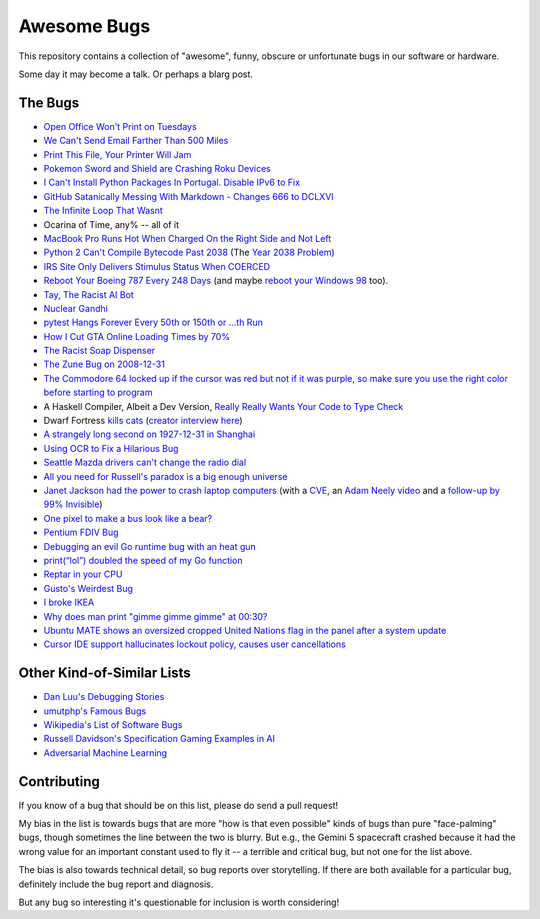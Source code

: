 ============
Awesome Bugs
============

This repository contains a collection of "awesome", funny, obscure or unfortunate bugs in our software or hardware.

Some day it may become a talk. Or perhaps a blarg post.


The Bugs
--------

* `Open Office Won't Print on Tuesdays <https://bugs.launchpad.net/ubuntu/+source/cupsys/+bug/255161>`_

* `We Can't Send Email Farther Than 500 Miles <http://www.ibiblio.org/harris/500milemail.html>`_

* `Print This File, Your Printer Will Jam <https://nedbatchelder.com/blog/200811/print_this_file_your_printer_will_jam.html>`_

* `Pokemon Sword and Shield are Crashing Roku Devices <https://gamerant.com/pokemon-sword-shield-roku-device-crash/>`_

* `I Can't Install Python Packages In Portugal. Disable IPv6 to Fix <https://github.com/pypa/pip/issues/5374>`_

* `GitHub Satanically Messing With Markdown - Changes 666 to DCLXVI <https://stackoverflow.com/questions/44619165/github-satanically-messing-with-markdown-changes-666-to-dclxvi?rq=1>`_

* `The Infinite Loop That Wasnt <https://mgba.io/2020/01/25/infinite-loop-holy-grail/>`_

* Ocarina of Time, any% -- all of it

* `MacBook Pro Runs Hot When Charged On the Right Side and Not Left <https://apple.stackexchange.com/questions/363337/how-to-find-cause-of-high-kernel-task-cpu-usage/363933#363933>`_

* `Python 2 Can't Compile Bytecode Past 2038 <https://bugs.python.org/issue34990>`_ (The `Year 2038 Problem <https://en.wikipedia.org/wiki/Year_2038_problem>`_)

* `IRS Site Only Delivers Stimulus Status When COERCED <https://www.latimes.com/business/story/2020-04-27/irs-website-hack-coronavirus-stimulus-checks-all-caps>`_

* `Reboot Your Boeing 787 Every 248 Days <https://ioactive.com/reverse-engineers-perspective-on-the-boeing-787-51-days-airworthiness-directive/>`_ (and maybe `reboot your Windows 98 <https://web.archive.org/web/20060623143454/http://support.microsoft.com/default.aspx?scid=KB;EN-US;Q216641&>`_ too).

* `Tay, The Racist AI Bot <https://en.wikipedia.org/wiki/Tay_(bot)>`_

* `Nuclear Gandhi <https://medium.com/4thought-studios/gandhi-and-the-nuclear-option-32c8fa251280>`_

* `pytest Hangs Forever Every 50th or 150th or ...th Run <http://skybert.net/python/python-pytest-hangs-forever/>`_

* `How I Cut GTA Online Loading Times by 70% <https://nee.lv/2021/02/28/How-I-cut-GTA-Online-loading-times-by-70/>`_

* `The Racist Soap Dispenser <https://twitter.com/nke_ise/status/897756900753891328?ref_src=twsrc%5Etfw>`_

* `The Zune Bug on 2008-12-31 <http://bit-player.org/2009/the-zune-bug>`_

* `The Commodore 64 locked up if the cursor was red but not if it was purple, so make sure you use the right color before starting to program <https://retrocomputing.stackexchange.com/questions/20438/how-did-the-c64-lockup-bug-and-its-workarounds-work>`_

* A Haskell Compiler, Albeit a Dev Version, `Really Really Wants Your Code to Type Check <https://gitlab.haskell.org/ghc/ghc/-/issues/163>`_

* Dwarf Fortress `kills cats <https://www.youtube.com/watch?v=6yWf6BHqiWM>`_ (`creator interview here <https://www.youtube.com/watch?v=VAhHkJQ3KgY>`_)

* `A strangely long second on 1927-12-31 in Shanghai <https://stackoverflow.com/questions/6841333/why-is-subtracting-these-two-times-in-1927-giving-a-strange-result/>`_

* `Using OCR to Fix a Hilarious Bug <https://artsy.github.io/blog/2015/11/05/Using-OCR-To-Fix-A-Hilarious-Bug/>`_

* `Seattle Mazda drivers can't change the radio dial <https://www.kuow.org/stories/we-didn-t-mean-to-ruin-your-mazda-s-stereo>`_

* `All you need for Russell's paradox is a big enough universe <https://github.com/agda/agda/issues/5706>`_

* `Janet Jackson had the power to crash laptop computers <https://devblogs.microsoft.com/oldnewthing/20220816-00/?p=106994>`_ (with a `CVE <https://cve.mitre.org/cgi-bin/cvename.cgi?name=CVE-2022-38392>`_, an `Adam Neely video <https://www.youtube.com/watch?v=-y3RGeaxksY>`_ and a `follow-up by 99% Invisible <https://99percentinvisible.org/episode/mini-stories-volume-15/3/>`_)

* `One pixel to make a bus look like a bear? <https://arxiv.org/abs/1710.08864>`_

* `Pentium FDIV Bug <https://en.wikipedia.org/wiki/Pentium_FDIV_bug>`_

* `Debugging an evil Go runtime bug with an heat gun <https://marcan.st/2017/12/debugging-an-evil-go-runtime-bug/>`_

* `print(“lol”) doubled the speed of my Go function <https://medium.com/@ludirehak/printing-lol-doubled-the-speed-of-my-go-code-e32e02fc3f92>`_

* `Reptar in your CPU <https://lock.cmpxchg8b.com/reptar.html>`_

* `Gusto's Weirdest Bug <https://engineering.gusto.com/the-weirdest-bug-ive-seen-yet/>`_

* `I broke IKEA <https://cohost.org/sirocyl/post/2891449-i-broke-ikea>`_

* `Why does man print "gimme gimme gimme" at 00:30? <https://unix.stackexchange.com/questions/405783/why-does-man-print-gimme-gimme-gimme-at-0030>`_

* `Ubuntu MATE shows an oversized cropped United Nations flag in the panel after a system update <https://ubuntu-mate.community/t/how-to-fix-strange-un-united-nations-flag-logo-emblem-icon-issue/27449>`_

* `Cursor IDE support hallucinates lockout policy, causes user cancellations <https://news.ycombinator.com/item?id=43683012>`_

Other Kind-of-Similar Lists
---------------------------

* `Dan Luu's Debugging Stories <https://github.com/danluu/debugging-stories>`_

* `umutphp's Famous Bugs <https://github.com/umutphp/famous-bugs>`_

* `Wikipedia's List of Software Bugs <https://en.wikipedia.org/wiki/List_of_software_bugs>`_

* `Russell Davidson's Specification Gaming Examples in AI <https://docs.google.com/spreadsheets/u/2/d/e/2PACX-1vRPiprOaC3HsCf5Tuum8bRfzYUiKLRqJmbOoC-32JorNdfyTiRRsR7Ea5eWtvsWzuxo8bjOxCG84dAg/pubhtml>`_

* `Adversarial Machine Learning <https://en.wikipedia.org/wiki/Adversarial_machine_learning>`_


Contributing
------------

If you know of a bug that should be on this list, please do send a pull request!

My bias in the list is towards bugs that are more "how is that even possible" kinds of bugs than pure "face-palming" bugs, though sometimes the line between the two is blurry.
But e.g., the Gemini 5 spacecraft crashed because it had the wrong value for an important constant used to fly it -- a terrible and critical bug, but not one for the list above.

The bias is also towards technical detail, so bug reports over storytelling.
If there are both available for a particular bug, definitely include the bug report and diagnosis.

But any bug so interesting it's questionable for inclusion is worth considering!
